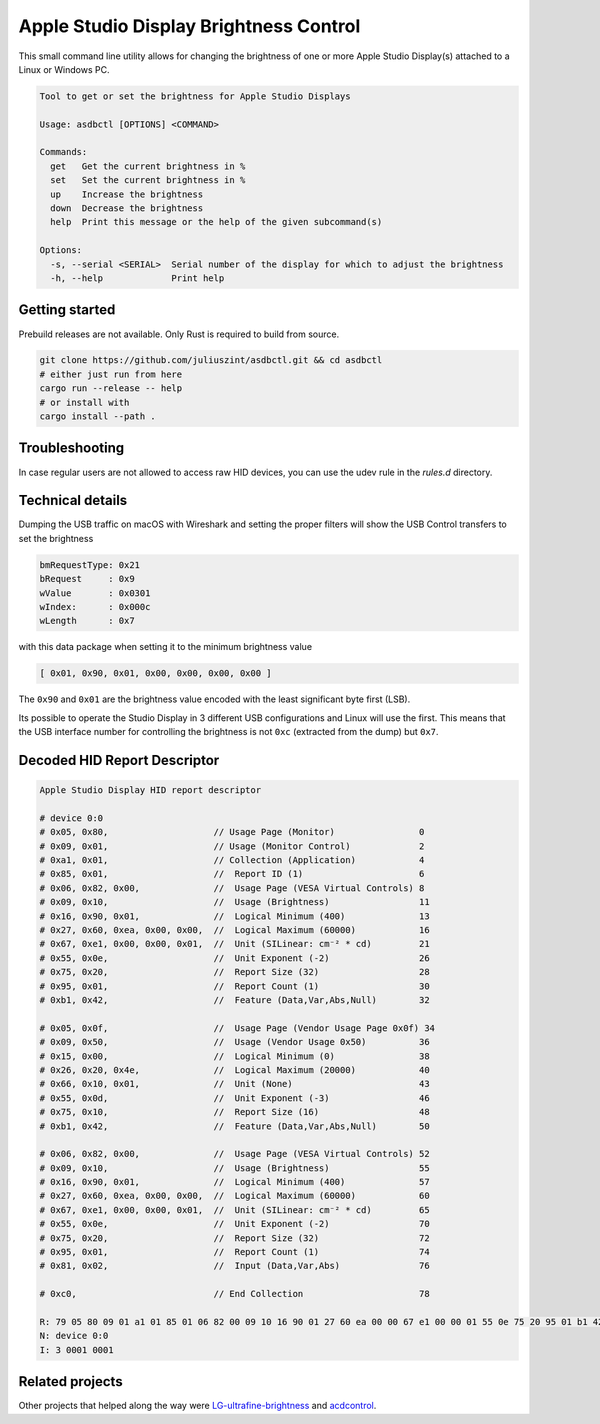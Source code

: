 Apple Studio Display Brightness Control
+++++++++++++++++++++++++++++++++++++++
This small command line utility allows for changing the brightness of one or
more Apple Studio Display(s) attached to a Linux or Windows PC.

.. code-block::

    Tool to get or set the brightness for Apple Studio Displays

    Usage: asdbctl [OPTIONS] <COMMAND>

    Commands:
      get   Get the current brightness in %
      set   Set the current brightness in %
      up    Increase the brightness
      down  Decrease the brightness
      help  Print this message or the help of the given subcommand(s)

    Options:
      -s, --serial <SERIAL>  Serial number of the display for which to adjust the brightness
      -h, --help             Print help

Getting started
---------------
Prebuild releases are not available. Only Rust is required to build from source.

.. code-block:: bash

    git clone https://github.com/juliuszint/asdbctl.git && cd asdbctl
    # either just run from here
    cargo run --release -- help
    # or install with
    cargo install --path .

Troubleshooting
---------------
In case regular users are not allowed to access raw HID devices, you can use the
udev rule in the `rules.d` directory.

Technical details
-----------------
Dumping the USB traffic on macOS with Wireshark and setting the proper filters
will show the USB Control transfers to set the brightness

.. code-block::

    bmRequestType: 0x21
    bRequest     : 0x9
    wValue       : 0x0301
    wIndex:      : 0x000c
    wLength      : 0x7

with this data package when setting it to the minimum brightness value

.. code-block::

    [ 0x01, 0x90, 0x01, 0x00, 0x00, 0x00, 0x00 ]

The ``0x90`` and ``0x01`` are the brightness value encoded with the least
significant byte first (LSB).

Its possible to operate the Studio Display in 3 different USB configurations
and Linux will use the first. This means that the USB interface number for
controlling the brightness is not ``0xc`` (extracted from the dump) but ``0x7``.

Decoded HID Report Descriptor
-----------------------------

.. code-block::

    Apple Studio Display HID report descriptor

    # device 0:0
    # 0x05, 0x80,                    // Usage Page (Monitor)                0
    # 0x09, 0x01,                    // Usage (Monitor Control)             2
    # 0xa1, 0x01,                    // Collection (Application)            4
    # 0x85, 0x01,                    //  Report ID (1)                      6
    # 0x06, 0x82, 0x00,              //  Usage Page (VESA Virtual Controls) 8
    # 0x09, 0x10,                    //  Usage (Brightness)                 11
    # 0x16, 0x90, 0x01,              //  Logical Minimum (400)              13
    # 0x27, 0x60, 0xea, 0x00, 0x00,  //  Logical Maximum (60000)            16
    # 0x67, 0xe1, 0x00, 0x00, 0x01,  //  Unit (SILinear: cm⁻² * cd)         21
    # 0x55, 0x0e,                    //  Unit Exponent (-2)                 26
    # 0x75, 0x20,                    //  Report Size (32)                   28
    # 0x95, 0x01,                    //  Report Count (1)                   30
    # 0xb1, 0x42,                    //  Feature (Data,Var,Abs,Null)        32

    # 0x05, 0x0f,                    //  Usage Page (Vendor Usage Page 0x0f) 34
    # 0x09, 0x50,                    //  Usage (Vendor Usage 0x50)          36
    # 0x15, 0x00,                    //  Logical Minimum (0)                38
    # 0x26, 0x20, 0x4e,              //  Logical Maximum (20000)            40
    # 0x66, 0x10, 0x01,              //  Unit (None)                        43
    # 0x55, 0x0d,                    //  Unit Exponent (-3)                 46
    # 0x75, 0x10,                    //  Report Size (16)                   48
    # 0xb1, 0x42,                    //  Feature (Data,Var,Abs,Null)        50

    # 0x06, 0x82, 0x00,              //  Usage Page (VESA Virtual Controls) 52
    # 0x09, 0x10,                    //  Usage (Brightness)                 55
    # 0x16, 0x90, 0x01,              //  Logical Minimum (400)              57
    # 0x27, 0x60, 0xea, 0x00, 0x00,  //  Logical Maximum (60000)            60
    # 0x67, 0xe1, 0x00, 0x00, 0x01,  //  Unit (SILinear: cm⁻² * cd)         65
    # 0x55, 0x0e,                    //  Unit Exponent (-2)                 70
    # 0x75, 0x20,                    //  Report Size (32)                   72
    # 0x95, 0x01,                    //  Report Count (1)                   74
    # 0x81, 0x02,                    //  Input (Data,Var,Abs)               76

    # 0xc0,                          // End Collection                      78

    R: 79 05 80 09 01 a1 01 85 01 06 82 00 09 10 16 90 01 27 60 ea 00 00 67 e1 00 00 01 55 0e 75 20 95 01 b1 42 05 0f 09 50 15 00 26 20 4e 66 10 01 55 0d 75 10 b1 42 06 82 00 09 10 16 90 01 27 60 ea 00 00 67 e1 00 00 01 55 0e 75 20 95 01 81 02 c0
    N: device 0:0
    I: 3 0001 0001

Related projects
----------------
Other projects that helped along the way were `LG-ultrafine-brightness`_ and
acdcontrol_.

.. _acdcontrol: https://github.com/yhaenggi/acdcontrol
.. _LG-ultrafine-brightness: https://github.com/ycsos/LG-ultrafine-brightness


